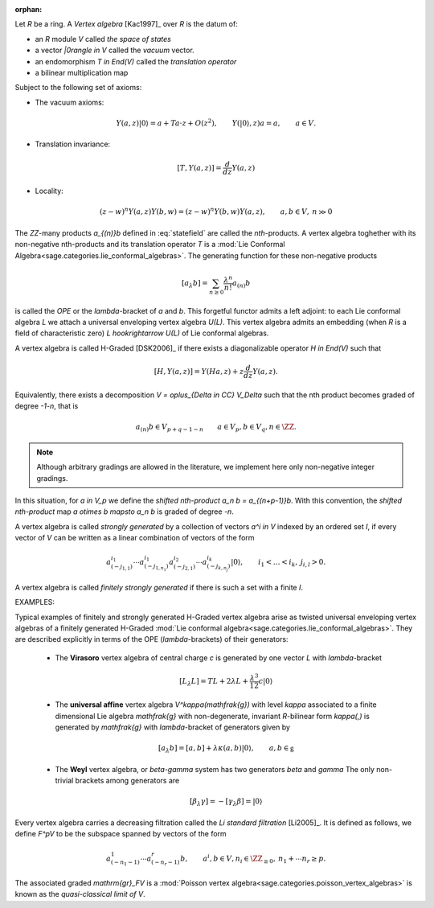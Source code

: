

:orphan:


Let `R` be a ring. A *Vertex algebra* [Kac1997]_ over `R` is the datum of:

- an `R` module `V` called *the space of states*
- a vector `|0\rangle \in V` called the *vacuum* vector.
- an endomorphism `T \in End(V)` called the *translation operator*
- a bilinear multiplication map 

.. MATH:: 
    V \otimes V \rightarrow V( (z)), \qquad a \otimes b \mapsto Y(a,z)b =:
    \sum_{n \in \ZZ} a_{(n)}b z^{-1-n}.
    :label: statefield

Subject to the following set of axioms:

- The vacuum axioms:

.. MATH::
    Y(a,z)|0\rangle = a + Ta \cdot z + O(z^2), \qquad Y(|0\rangle,z)a = a, 
    \qquad a \in V.

- Translation invariance:

.. MATH::
    [T,Y(a,z)] = \frac{d}{dz} Y(a,z)

- Locality:

.. MATH::

    (z-w)^n Y(a,z)Y(b,w) = (z-w)^n Y(b,w)Y(a,z), \qquad a,b \in V, \: n \gg 0

The `\ZZ`-many products `a_{(n)}b` defined in :eq:`statefield` are called the
*nth*-products. A vertex algebra toghether with its non-negative nth-products
and its translation operator `T` is a 
:mod:`Lie Conformal Algebra<sage.categories.lie_conformal_algebras>`. 
The generating function for these non-negative products

.. MATH::
    [a_\lambda b] = \sum_{n \geq 0} \frac{\lambda^n}{n!} a_{(n)} b

is called the *OPE* or the `\lambda`-bracket of `a` and `b`. This forgetful 
functor admits a
left adjoint: to each Lie conformal algebra `L` we attach a universal enveloping
vertex algebra `U(L)`. This vertex algebra admits an embedding (when `R` is a
field of characteristic zero) `L \hookrightarrow U(L)` of Lie conformal
algebras. 

A vertex algebra is called H-Graded [DSK2006]_ if there exists a diagonalizable
operator `H \in End(V)` such that 

.. MATH::
    [H,Y(a,z)] = Y(Ha,z) + z \frac{d}{dz} Y(a,z).

Equivalently, there exists a decomposition `V = \oplus_{\Delta \in \CC}
V_\Delta` such that the nth product becomes graded of degree `-1-n`, that is

.. MATH::
    a_{(n)}b \in V_{p + q - 1 - n} \qquad a \in V_p, b \in V_q, n \in \ZZ.

.. NOTE:: 

    Although arbitrary gradings are allowed in the literature, we implement here
    only non-negative integer gradings. 

In this situation, for `a \in V_p` we define the *shifted nth-product* `a_n b =
a_{(n+p-1)}b`. With this convention, the *shifted nth-product* map `a \otimes b
\mapsto a_n b`  is graded of degree `-n`. 

A vertex algebra is called *strongly generated* by a collection of vectors `a^i
\in V` indexed by an ordered set `I`, 
if every vector of `V` can be written as a linear combination of vectors
of the form 

.. MATH::
    a^{i_1}_{(-j_{1,1})} \cdots a^{i_1}_{(-j_{1,n_1})} a^{i_2}_{(-j_{2,1})}
    \cdots a^{i_k}_{(-j_{k,n_j})} |0\rangle, \qquad i_1 < \ldots < i_k,
    \: j_{i,l} > 0. 

A vertex algebra is called *finitely strongly generated* if there is such a set
with a finite `I`.

EXAMPLES:

Typical examples of finitely and strongly generated H-Graded vertex algebra
arise as twisted universal enveloping vertex algebras of a finitely generated
H-Graded :mod:`Lie conformal algebra<sage.categories.lie_conformal_algebras>`.
They are described explicitly in terms of the OPE (`\lambda`-brackets) of 
their generators:

    - The **Virasoro** vertex algebra of central charge `c` is generated by one
      vector `L` with `\lambda`-bracket

        .. MATH::
            [L_\lambda L] = TL + 2 \lambda L + \frac{\lambda^3}{12} c |0\rangle

    - The **universal affine** vertex algebra `V^\kappa(\mathfrak{g})` with level
      `\kappa` associated to a finite dimensional 
      Lie algebra `\mathfrak{g}` with non-degenerate,
      invariant `R`-bilinear form `\kappa(,)` is generated by `\mathfrak{g}` with
      `\lambda`-bracket of generators given by

        .. MATH::
            [a_\lambda b] = [a,b] + \lambda \kappa(a,b) |0\rangle, 
            \qquad a,b \in \mathfrak{g}


    - The **Weyl** vertex algebra, or `\beta-\gamma` system has two generators 
      `\beta` and
      `\gamma` The only non-trivial brackets among
      generators are

        .. MATH::
            [\beta_\lambda \gamma] = - [\gamma_\lambda \beta] = |0\rangle

Every vertex algebra carries a decreasing filtration 
called the *Li standard filtration*
[Li2005]_. It is defined as follows, we define `F^pV` to be the subspace spanned
by vectors of the form

.. MATH::
    a^1_{(-n_1-1)} \cdots a^r_{(-n_r -1)} b, \qquad a^i,b \in V, n_i \in
    \ZZ_{\geq 0}, \: n_1 + \cdots n_r \geq p.

The associated graded `\mathrm{gr}_FV` is a
:mod:`Poisson vertex algebra<sage.categories.poisson_vertex_algebras>` is 
known as the *quasi-classical limit of* `V`. 


.. SEEALSO::
    :mod:`sage.algebras.vertex_algebras.vertex_algebra`


